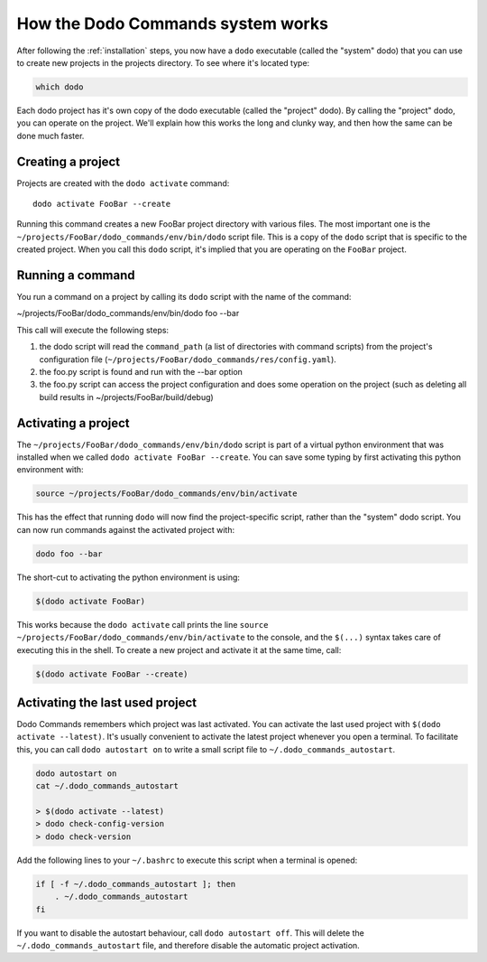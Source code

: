 .. _how-it-works:

**********************************
How the Dodo Commands system works
**********************************

After following the :ref:`installation` steps, you now have a ``dodo`` executable (called the "system" dodo) that you can use to create new projects in the projects directory. To see where it's located type:

.. code-block:: bash

    which dodo

Each dodo project has it's own copy of the dodo executable (called the "project" dodo). By calling the "project" dodo, you can operate on the project. We'll explain how this works the long and clunky way, and then how the same can be done much faster.


Creating a project
==================

Projects are created with the ``dodo activate`` command::

    dodo activate FooBar --create

Running this command creates a new FooBar project directory with various files. The most important one is the ``~/projects/FooBar/dodo_commands/env/bin/dodo`` script file. This is a copy of the ``dodo`` script that is specific to the created project. When you call this ``dodo`` script, it's implied that you are operating on the ``FooBar`` project.

Running a command
=================

You run a command on a project by calling its ``dodo`` script with the name of the command:

~/projects/FooBar/dodo_commands/env/bin/dodo foo --bar

This call will execute the following steps:

#. the dodo script will read the ``command_path`` (a list of directories with command scripts) from the project's configuration file (``~/projects/FooBar/dodo_commands/res/config.yaml``).

#. the foo.py script is found and run with the --bar option

#. the foo.py script can access the project configuration and does some operation on the project (such as deleting all build results in ~/projects/FooBar/build/debug)

Activating a project
====================

The ``~/projects/FooBar/dodo_commands/env/bin/dodo`` script is part of a virtual python environment that was installed when we called ``dodo activate FooBar --create``. You can save some typing by first activating this python environment with:

.. code-block:: bash

    source ~/projects/FooBar/dodo_commands/env/bin/activate

This has the effect that running ``dodo`` will now find the project-specific script, rather than the "system" dodo script. You can now run commands against the activated project with:

.. code-block:: bash

    dodo foo --bar

The short-cut to activating the python environment is using:

.. code-block:: bash

    $(dodo activate FooBar)

This works because the ``dodo activate`` call prints the line ``source ~/projects/FooBar/dodo_commands/env/bin/activate`` to the console, and the ``$(...)`` syntax takes care of executing this in the shell. To create a new project and activate it at the same time, call:

.. code-block:: bash

    $(dodo activate FooBar --create)


.. _autostart:

Activating the last used project
================================

Dodo Commands remembers which project was last activated. You can activate the last used project with ``$(dodo activate --latest)``. It's usually convenient to activate the latest project whenever you open a terminal. To facilitate this, you can call ``dodo autostart on`` to write a small script file to ``~/.dodo_commands_autostart``.

.. code-block:: bash

    dodo autostart on
    cat ~/.dodo_commands_autostart

    > $(dodo activate --latest)
    > dodo check-config-version
    > dodo check-version

Add the following lines to your ``~/.bashrc`` to execute this script when a terminal is opened:

.. code-block:: bash

    if [ -f ~/.dodo_commands_autostart ]; then
        . ~/.dodo_commands_autostart
    fi

If you want to disable the autostart behaviour, call ``dodo autostart off``. This will delete the ``~/.dodo_commands_autostart`` file, and therefore disable the automatic project activation.

